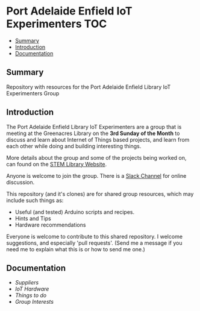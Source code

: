 * Port Adelaide Enfield IoT Experimenters                                 :TOC:
  - [[#summary][Summary]]
  - [[#introduction][Introduction]]
  - [[#documentation][Documentation]]

** Summary

Repository with resources for the Port Adelaide Enfield Library IoT Experimenters Group

** Introduction

The Port Adelaide Enfield Library IoT Experimenters are a group that is meeting
at the Greenacres Library on the *3rd Sunday of the Month* to discuss and learn
about Internet of Things based projects, and learn from each other while doing
and building interesting things.

More details about the group and some of the projects being worked on, can found
on the [[https://stemlibrary.space/iot/][STEM Library Website]].

Anyone is welcome to join the group. There is a [[https://iotexperimenter.slack.com/][Slack Channel]] for online discussion.

This repository (and it's clones) are for shared group resources, which may
include such things as:

- Useful (and tested) Arduino scripts and recipes.
- Hints and Tips
- Hardware recommendations

Everyone is welcome to contribute to this shared repository. I welcome
suggestions, and especially 'pull requests'. (Send me a message if you need me
to explain what this is or how to send me one.)

** Documentation
- [[doc/suppliers.org][Suppliers]]
- [[doc/hardware/][IoT Hardware]]
- [[doc/things-to-do.org][Things to do]]
- [[doc/group-interests.org][Group Interests]]
